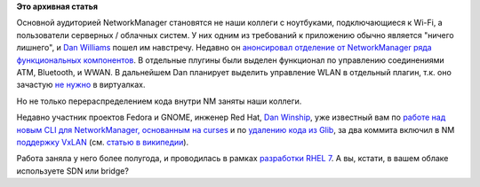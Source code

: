 .. title: NetworkManager обрастает Enterprise-grade функционалом
.. slug: networkmanager-обрастает-enterprise-grade-функционалом
.. date: 2014-03-12 23:14:27
.. tags:
.. category:
.. link:
.. description:
.. type: text
.. author: Peter Lemenkov

**Это архивная статья**


Основной аудиторией NetworkManager становятся не наши коллеги с
ноутбуками, подключающиеся к Wi-Fi, а пользователи серверных / облачных
систем. У них одним из требований к приложению обычно является "ничего
лишнего", и `Dan Williams <https://www.openhub.net/accounts/dcbw>`__ пошел
им навстречу. Недавно он `анонсировал отделение от NetworkManager ряда
функциональных
компонентов <http://blogs.gnome.org/dcbw/2014/03/04/spin-class/>`__. В
отдельные плугины были выделен функционал по управлению соединениями
ATM, Bluetooth, и WWAN. В дальнейшем Dan планирует выделить управление
WLAN в отдельный плагин, т.к. оно зачастую `не
нужно <https://lurkmore.to/Не_нужен>`__ в виртуалках.

Но не только перераспределением кода внутри NM заняты наши коллеги.

Недавно участник проектов Fedora и GNOME, инженер Red Hat, `Dan
Winship <https://fedoraproject.org/wiki/User:Danw>`__, уже известный вам
по `работе над новым CLI для NetworkManager, основанным на
curses </content/Короткие-новости-18>`__ и по `удалению кода из
Glib </content/Из-glib-удалили-поддержку-операционных-систем-из-1990х>`__,
за два коммита включил в NM
`поддержку <http://cgit.freedesktop.org/NetworkManager/NetworkManager/commit/?id=4bfb430>`__
`VxLAN <http://cgit.freedesktop.org/NetworkManager/NetworkManager/commit/?id=42df06e>`__
(см. `статью в
википедии <https://ru.wikipedia.org/wiki/Virtual_Extensible_LAN>`__).

Работа заняла у него более полугода, и проводилась в рамках `разработки
RHEL 7 <https://bugzilla.redhat.com/1066705>`__. А вы, кстати, в вашем
облаке используете SDN или bridge?
